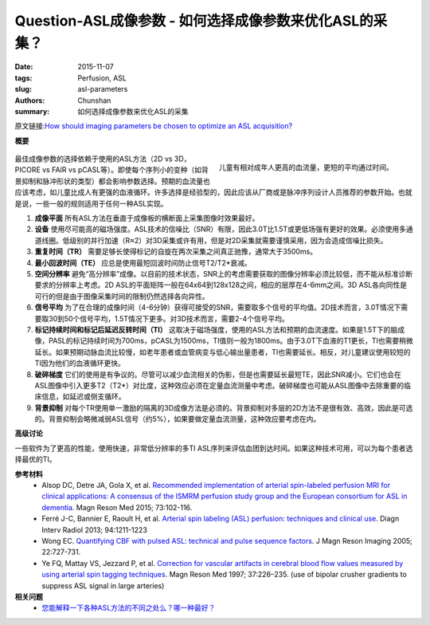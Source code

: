 Question-ASL成像参数 - 如何选择成像参数来优化ASL的采集？
=======================================================================================

:date: 2015-11-07
:tags: Perfusion, ASL
:slug: asl-parameters
:authors: Chunshan
:summary: 如何选择成像参数来优化ASL的采集

原文链接:\ `How should imaging parameters be chosen to optimize an ASL acquisition? <http://www.mri-q.com/asl-parameters.html>`_

**概要** 
 .. figure:: http://www.mri-q.com/uploads/3/2/7/4/3274160/19616_orig.png
    :alt: summary
    :align: center
    :width: 700

.. figure:: http://www.mri-q.com/uploads/3/2/7/4/3274160/2204283_orig.jpg?177
   :alt: Children have higher relative blood flows and shorter mean transit times than adults
   :align: right
   :width: 300 

   儿童有相对成年人更高的血流量，更短的平均通过时间。

最佳成像参数的选择依赖于使用的ASL方法（2D vs 3D， PICORE vs FAIR vs pCASL等）。即使每个序列小的变种（如背景抑制和脉冲形状的类型）都会影响参数选择。预期的血流量也应该考虑，如儿童比成人有更强的血液循环。许多选择是经验型的，因此应该从厂商或是脉冲序列设计人员推荐的参数开始。也就是说，一些一般的规则适用于任何一种ASL实现。

1. **成像平面**  所有ASL方法在垂直于成像板的横断面上采集图像时效果最好。
2. **设备**  使用尽可能高的磁场强度。ASL技术的信噪比（SNR）有限，因此3.0T比1.5T或更低场强有更好的效果。必须使用多通道线圈。低级别的并行加速（R≈2）对3D采集或许有用，但是对2D采集就需要谨慎采用，因为会造成信噪比损失。
3. **重复时间（TR）** 需要足够长使得标记的自旋在两次采集之间真正驰豫，通常大于3500ms。
4. **最小回波时间（TE）** 应总是使用最短回波时间防止信号T2/T2*衰减。
5. **空间分辨率**  避免“高分辨率”成像。以目前的技术状态，SNR上的考虑需要获取的图像分辨率必须比较低，而不能从标准诊断要求的分辨率上考虑。2D ASL的平面矩阵一般在64x64到128x128之间，相应的层厚在4-6mm之间。3D ASL各向同性是可行的但是由于图像采集时间的限制仍然选择各向异性。
6. **信号平均**  为了在合理的成像时间（4-6分钟）获得可接受的SNR，需要取多个信号的平均值。2D技术而言，3.0T情况下需要取30到50个信号平均，1.5T情况下更多。对3D技术而言，需要2-4个信号平均。
7. **标记持续时间和标记后延迟反转时间（TI）** 这取决于磁场强度，使用的ASL方法和预期的血流速度。如果是1.5T下的脑成像，PASL的标记持续时间为700ms，pCASL为1500ms，TI值则一般为1800ms。由于3.0T下血液的T1更长，TI也需要稍微延长。如果预期动脉血流比较慢，如老年患者或血管病变与低心输出量患者，TI也需要延长。相反，对儿童建议使用较短的TI因为他们的血液循环更快。
8. **破碎梯度**  它们的使用是有争议的。尽管可以减少血流相关的伪影，但是也需要延长最短TE，因此SNR减小。它们也会在ASL图像中引入更多T2（T2*）对比度，这种效应必须在定量血流测量中考虑。破碎梯度也可能从ASL图像中去除重要的临床信息，如延迟或侧支循环。
9. **背景抑制**  对每个TR使用单一激励的隔离的3D成像方法是必须的。背景抑制对多层的2D方法不是很有效、高效，因此是可选的。背景抑制会略微减弱ASL信号（约5%），如果要做定量血流测量，这种效应要考虑在内。

**高级讨论**

一些软件为了更高的性能，使用快速，非常低分辨率的多TI ASL序列来评估血团到达时间。如果这种技术可用，可以为每个患者选择最优的TI。

**参考材料**
    * Alsop DC, Detre JA, Gola X, et al. `Recommended implementation of arterial spin-labeled perfusion MRI for clinical applications: A consensus of the ISMRM perfusion study group and the European consortium for ASL in dementia <http://www.mri-q.com/uploads/3/2/7/4/3274160/recommended_implementation_of_asl.pdf>`_. Magn Reson Med 2015; 73:102-116.
    * Ferré J-C, Bannier E, Raoult H, et al. `Arterial spin labeling (ASL) perfusion: techniques and clinical use <http://www.mri-q.com/uploads/3/2/7/4/3274160/asl_review_1156841300209x_1-s2.0-s221156841300209x-main.pdf>`_. Diagn Interv Radiol 2013; 94:1211-1223
    * Wong EC. `Quantifying CBF with pulsed ASL: technical and pulse sequence factors <http://www.mri-q.com/uploads/3/2/7/4/3274160/wong-2005-journal_of_magnetic_resonance_imaging.pdf>`_. J Magn Reson Imaging 2005; 22:727-731.
    * Ye FQ, Mattay VS, Jezzard P, et al. `Correction for vascular artifacts in cerebral blood flow values measured by using arterial spin tagging techniques <http://www.mri-q.com/uploads/3/2/7/4/3274160/wong-2005-journal_of_magnetic_resonance_imaging.pdf>`_. Magn Reson Med 1997; 37:226–235. (use of bipolar crusher gradients to suppress ASL signal in large arteries)

**相关问题**
	* `您能解释一下各种ASL方法的不同之处么？哪一种最好？ <http://chunshan.github.io/MRI-QA/asl/pasl.html>`_